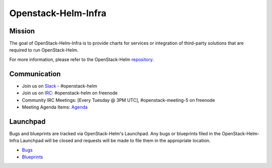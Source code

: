 ====================
Openstack-Helm-Infra
====================

Mission
-------

The goal of OpenStack-Helm-Infra is to provide charts for services or
integration of third-party solutions that are required to run OpenStack-Helm.

For more information, please refer to the OpenStack-Helm repository_.

.. _repository: https://github.com/openstack/openstack-helm

Communication
-------------

* Join us on `Slack <https://kubernetes.slack.com/messages/C3WERB7DE/>`_ - #openstack-helm
* Join us on `IRC <irc://chat.freenode.net:6697/openstack-helm>`_:
  #openstack-helm on freenode
* Community IRC Meetings: [Every Tuesday @ 3PM UTC],
  #openstack-meeting-5 on freenode
* Meeting Agenda Items: `Agenda
  <https://etherpad.openstack.org/p/openstack-helm-meeting-agenda>`_

Launchpad
---------

Bugs and blueprints are tracked via OpenStack-Helm's Launchpad.  Any bugs or
blueprints filed in the OpenStack-Helm-Infra Launchpad will be closed and
requests will be made to file them in the appropriate location.

* `Bugs <https://bugs.launchpad.net/openstack-helm>`_
* `Blueprints <https://blueprints.launchpad.net/openstack-helm>`_
